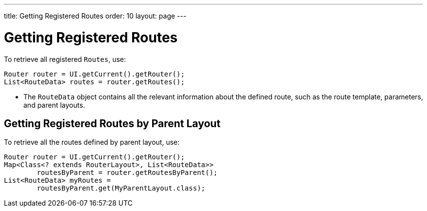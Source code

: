 ---
title: Getting Registered Routes
order: 10
layout: page
---

= Getting Registered Routes

To retrieve all registered `Routes`, use:

[source,java]
----
Router router = UI.getCurrent().getRouter();
List<RouteData> routes = router.getRoutes();
----

* The `RouteData` object contains all the relevant information about the defined route, such as the route template, parameters, and parent layouts.

== Getting Registered Routes by Parent Layout

To retrieve all the routes defined by parent layout, use:

[source,java]
----
Router router = UI.getCurrent().getRouter();
Map<Class<? extends RouterLayout>, List<RouteData>>
        routesByParent = router.getRoutesByParent();
List<RouteData> myRoutes =
        routesByParent.get(MyParentLayout.class);
----
